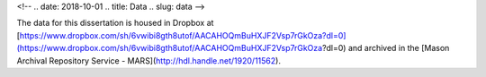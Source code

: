 
<!-- .. date: 2018-10-01
.. title: Data
.. slug: data 
-->

The data for this dissertation is housed in Dropbox at [https://www.dropbox.com/sh/6vwibi8gth8utof/AACAHOQmBuHXJF2Vsp7rGkOza?dl=0](https://www.dropbox.com/sh/6vwibi8gth8utof/AACAHOQmBuHXJF2Vsp7rGkOza?dl=0) and archived in the [Mason Archival Repository Service - MARS](http://hdl.handle.net/1920/11562).